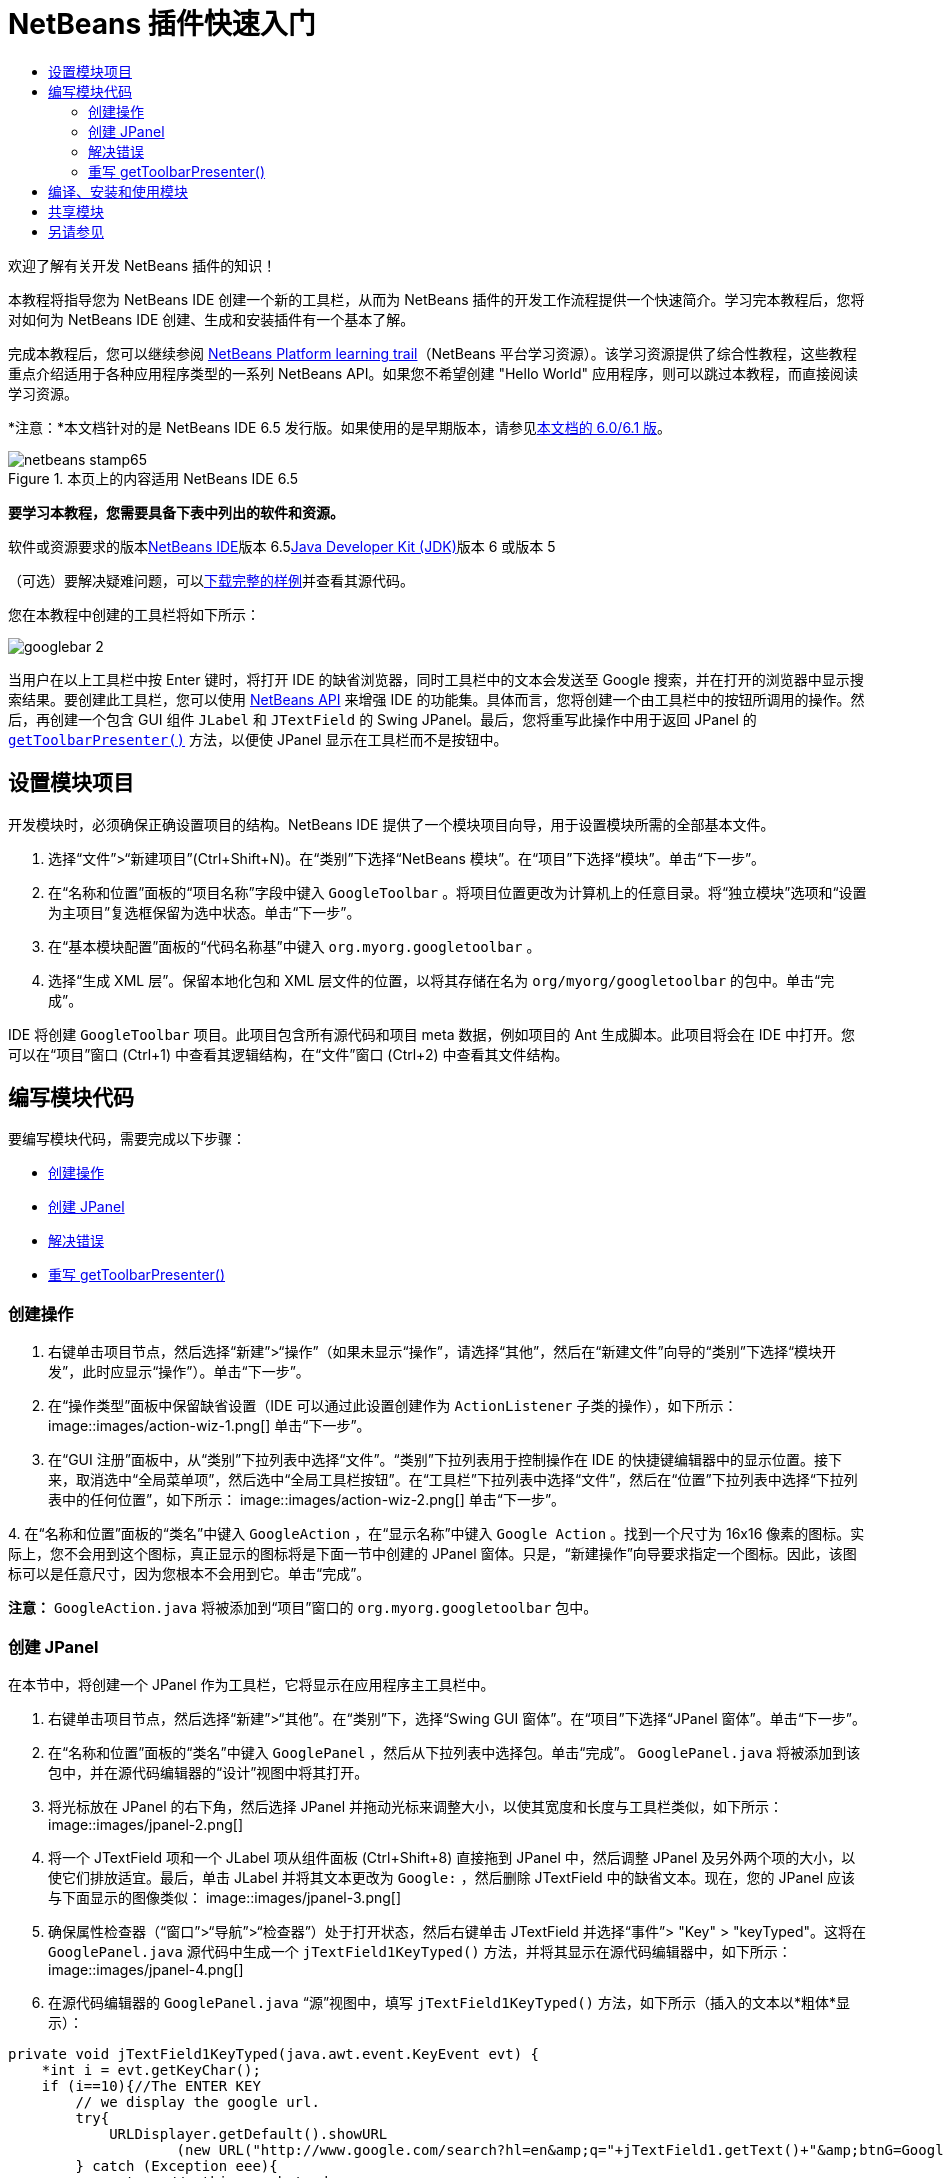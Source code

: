 // 
//     Licensed to the Apache Software Foundation (ASF) under one
//     or more contributor license agreements.  See the NOTICE file
//     distributed with this work for additional information
//     regarding copyright ownership.  The ASF licenses this file
//     to you under the Apache License, Version 2.0 (the
//     "License"); you may not use this file except in compliance
//     with the License.  You may obtain a copy of the License at
// 
//       http://www.apache.org/licenses/LICENSE-2.0
// 
//     Unless required by applicable law or agreed to in writing,
//     software distributed under the License is distributed on an
//     "AS IS" BASIS, WITHOUT WARRANTIES OR CONDITIONS OF ANY
//     KIND, either express or implied.  See the License for the
//     specific language governing permissions and limitations
//     under the License.
//

= NetBeans 插件快速入门
:jbake-type: platform-tutorial
:jbake-tags: tutorials 
:jbake-status: published
:syntax: true
:source-highlighter: pygments
:toc: left
:toc-title:
:icons: font
:experimental:
:description: NetBeans 插件快速入门 - Apache NetBeans
:keywords: Apache NetBeans Platform, Platform Tutorials, NetBeans 插件快速入门

欢迎了解有关开发 NetBeans 插件的知识！

本教程将指导您为 NetBeans IDE 创建一个新的工具栏，从而为 NetBeans 插件的开发工作流程提供一个快速简介。学习完本教程后，您将对如何为 NetBeans IDE 创建、生成和安装插件有一个基本了解。

完成本教程后，您可以继续参阅 link:https://platform.netbeans.org/tutorials[+NetBeans Platform learning trail+]（NetBeans 平台学习资源）。该学习资源提供了综合性教程，这些教程重点介绍适用于各种应用程序类型的一系列 NetBeans API。如果您不希望创建 "Hello World" 应用程序，则可以跳过本教程，而直接阅读学习资源。

*注意：*本文档针对的是 NetBeans IDE 6.5 发行版。如果使用的是早期版本，请参见link:60/nbm-google.html[+本文档的 6.0/6.1 版+]。


image::images/netbeans-stamp65.gif[title="本页上的内容适用 NetBeans IDE 6.5"]


*要学习本教程，您需要具备下表中列出的软件和资源。*

软件或资源要求的版本link:https://netbeans.org/downloads/index.html[+NetBeans IDE+]版本 6.5link:http://java.sun.com/javase/downloads/index.jsp[+Java Developer Kit (JDK)+]版本 6 或版本 5

（可选）要解决疑难问题，可以link:http://plugins.netbeans.org/PluginPortal/faces/PluginDetailPage.jsp?pluginid=13794[+下载完整的样例+]并查看其源代码。

您在本教程中创建的工具栏将如下所示：

image::images/googlebar-2.png[]

当用户在以上工具栏中按 Enter 键时，将打开 IDE 的缺省浏览器，同时工具栏中的文本会发送至 Google 搜索，并在打开的浏览器中显示搜索结果。要创建此工具栏，您可以使用 link:http://bits.netbeans.org/dev/javadoc/[+NetBeans API+] 来增强 IDE 的功能集。具体而言，您将创建一个由工具栏中的按钮所调用的操作。然后，再创建一个包含 GUI 组件  ``JLabel``  和  ``JTextField``  的 Swing JPanel。最后，您将重写此操作中用于返回 JPanel 的  ``link:http://bits.netbeans.org/dev/javadoc/org-openide-util/org/openide/util/actions/CallableSystemAction.html#getToolbarPresenter()[+getToolbarPresenter()+]``  方法，以便使 JPanel 显示在工具栏而不是按钮中。  


== 设置模块项目

开发模块时，必须确保正确设置项目的结构。NetBeans IDE 提供了一个模块项目向导，用于设置模块所需的全部基本文件。


[start=1]
1. 选择“文件”>“新建项目”(Ctrl+Shift+N)。在“类别”下选择“NetBeans 模块”。在“项目”下选择“模块”。单击“下一步”。

[start=2]
2. 在“名称和位置”面板的“项目名称”字段中键入  ``GoogleToolbar`` 。将项目位置更改为计算机上的任意目录。将“独立模块”选项和“设置为主项目”复选框保留为选中状态。单击“下一步”。

[start=3]
3. 在“基本模块配置”面板的“代码名称基”中键入  ``org.myorg.googletoolbar`` 。

[start=4]
4. 选择“生成 XML 层”。保留本地化包和 XML 层文件的位置，以将其存储在名为  ``org/myorg/googletoolbar``  的包中。单击“完成”。

IDE 将创建  ``GoogleToolbar``  项目。此项目包含所有源代码和项目 meta 数据，例如项目的 Ant 生成脚本。此项目将会在 IDE 中打开。您可以在“项目”窗口 (Ctrl+1) 中查看其逻辑结构，在“文件”窗口 (Ctrl+2) 中查看其文件结构。 
 


== 编写模块代码

要编写模块代码，需要完成以下步骤：

* <<creating-action,创建操作>>
* <<creating-panel,创建 JPanel>>
* <<resolving-errors,解决错误>>
* <<overriding,重写 getToolbarPresenter()>>


=== 创建操作


[start=1]
1. 右键单击项目节点，然后选择“新建”>“操作”（如果未显示“操作”，请选择“其他”，然后在“新建文件”向导的“类别”下选择“模块开发”，此时应显示“操作”）。单击“下一步”。

[start=2]
2. 在“操作类型”面板中保留缺省设置（IDE 可以通过此设置创建作为  ``ActionListener``  子类的操作），如下所示： image::images/action-wiz-1.png[] 单击“下一步”。

[start=3]
3. 在“GUI 注册”面板中，从“类别”下拉列表中选择“文件”。“类别”下拉列表用于控制操作在 IDE 的快捷键编辑器中的显示位置。接下来，取消选中“全局菜单项”，然后选中“全局工具栏按钮”。在“工具栏”下拉列表中选择“文件”，然后在“位置”下拉列表中选择“下拉列表中的任何位置”，如下所示： image::images/action-wiz-2.png[] 单击“下一步”。

[start=4]
4. 
在“名称和位置”面板的“类名”中键入  ``GoogleAction`` ，在“显示名称”中键入  ``Google Action`` 。找到一个尺寸为 16x16 像素的图标。实际上，您不会用到这个图标，真正显示的图标将是下面一节中创建的 JPanel 窗体。只是，“新建操作”向导要求指定一个图标。因此，该图标可以是任意尺寸，因为您根本不会用到它。单击“完成”。

*注意：* ``GoogleAction.java``  将被添加到“项目”窗口的  ``org.myorg.googletoolbar``  包中。


=== 创建 JPanel

在本节中，将创建一个 JPanel 作为工具栏，它将显示在应用程序主工具栏中。


[start=1]
1. 右键单击项目节点，然后选择“新建”>“其他”。在“类别”下，选择“Swing GUI 窗体”。在“项目”下选择“JPanel 窗体”。单击“下一步”。

[start=2]
2. 在“名称和位置”面板的“类名”中键入  ``GooglePanel`` ，然后从下拉列表中选择包。单击“完成”。 ``GooglePanel.java``  将被添加到该包中，并在源代码编辑器的“设计”视图中将其打开。

[start=3]
3. 将光标放在 JPanel 的右下角，然后选择 JPanel 并拖动光标来调整大小，以使其宽度和长度与工具栏类似，如下所示： image::images/jpanel-2.png[]

[start=4]
4. 将一个 JTextField 项和一个 JLabel 项从组件面板 (Ctrl+Shift+8) 直接拖到 JPanel 中，然后调整 JPanel 及另外两个项的大小，以使它们排放适宜。最后，单击 JLabel 并将其文本更改为  ``Google:`` ，然后删除 JTextField 中的缺省文本。现在，您的 JPanel 应该与下面显示的图像类似： image::images/jpanel-3.png[]

[start=5]
5. 确保属性检查器（“窗口”>“导航”>“检查器”）处于打开状态，然后右键单击 JTextField 并选择“事件”> "Key" > "keyTyped"。这将在  ``GooglePanel.java``  源代码中生成一个  ``jTextField1KeyTyped()``  方法，并将其显示在源代码编辑器中，如下所示： image::images/jpanel-4.png[]

[start=6]
6. 在源代码编辑器的  ``GooglePanel.java`` “源”视图中，填写  ``jTextField1KeyTyped()``  方法，如下所示（插入的文本以*粗体*显示）：

[source,java]
----

    
private void jTextField1KeyTyped(java.awt.event.KeyEvent evt) {
    *int i = evt.getKeyChar();
    if (i==10){//The ENTER KEY
        // we display the google url.
        try{
            URLDisplayer.getDefault().showURL
                    (new URL("http://www.google.com/search?hl=en&amp;q="+jTextField1.getText()+"&amp;btnG=Google+Search"));
        } catch (Exception eee){
            return;//nothing much to do
        }
    }*
}
----

如果需要，请在源代码编辑器中单击鼠标右键，然后选择“格式化”(Alt+Shift+F)。


=== 解决错误

请注意，某个代码行带有红色下划线，这表示存在错误。其原因是尚未导入所需的包。将光标置于紧邻  ``URLDisplayer``  所在行（带有红色下划线）左侧的栏中显示的灯泡图标上。将显示一条工具提示，说明出现此错误的原因： 

image::images/tooltip.png[]

为了解决此错误，需要让您的项目可访问  ``HtmlBrowser.URLDisplayer``  类（包含在 link:http://bits.netbeans.org/dev/javadoc/org-openide-awt/org/openide/awt/package-summary.html[+ ``org.openide.awt`` +] 包中）。为此，请执行以下步骤：


[start=1]
1. 右键单击“项目”窗口中的项目节点，然后选择“属性”。在显示的“项目属性”对话框中，选择“类别”标题下的“库”。然后，在“模块依赖关系”下，单击“添加”按钮。将显示“添加模块依赖关系”对话框。

[start=2]
2. 在“添加模块依赖关系”对话框顶部显示的“过滤器”文本框中，开始键入  ``URLDisplayer`` ，请注意返回的模块的选择范围会逐渐缩小，直到列表中仅留有“link:http://bits.netbeans.org/dev/javadoc/org-openide-awt/overview-summary.html[+UI 实用程序 API+]”： image::images/add-module-dependency.png[] 单击“确定”，然后再次单击“确定”退出“项目属性”对话框。

[start=3]
3. 在源代码编辑器中单击鼠标右键，然后选择“修复导入”(Alt+Shift+F)。将显示“修复所有导入”对话框，其中列出了针对无法识别的类的建议路径： image::images/fix-all-imports.png[] 单击“确定”。IDE 将为  ``GooglePanel.java``  创建以下 import 语句：

[source,java]
----

import java.net.URL;
import org.openide.awt.HtmlBrowser.URLDisplayer;               
            
----

另请注意，源代码编辑器中的所有错误将会消失。


=== 重写 getToolbarPresenter()

由于刚创建的 JPanel 是用于显示 Google 工具栏的实际组件，因此需要重写操作类中的 link:http://bits.netbeans.org/dev/javadoc/org-openide-util/org/openide/util/actions/CallableSystemAction.html#getToolbarPresenter()[+ ``getToolbarPresenter()`` +] 方法。在  ``GoogleAction.java``  中，执行以下操作：


[start=1]
1. 打开  ``GoogleAction.java`` ，将会注意到它包含以下内容：

[source,java]
----

    
package org.myorg.googletoolbar;

import java.awt.event.ActionEvent;
import java.awt.event.ActionListener;

public final class GoogleAction implements ActionListener {

    public void actionPerformed(ActionEvent e) {
        // TODO implement action body
    }
    
}
----


[start=2]
2. 更改签名以使  ``CallableSystemAction``  扩展该类，而不是实现该类的  ``ActionListener`` 。添加下面显示的 import 语句，在此阶段中不会为每个所需的方法返回任何内容。现在， ``GoogleAction``  类应如下所示：

[source,java]
----

    
package org.myorg.googletoolbar;

import org.openide.util.HelpCtx;
import org.openide.util.actions.CallableSystemAction;

public final class GoogleAction extends CallableSystemAction {

    @Override
    public void performAction() {
        
    }

    @Override
    public String getName() {
        return "";
    }

    @Override
    public HelpCtx getHelpCtx() {
        return null;
    }
    
}
----


[start=3]
3. 打开  ``layer.xml``  文件中，将会看到以下内容：

[source,xml]
----

    
<?xml version="1.0" encoding="UTF-8"?>
<!DOCTYPE filesystem PUBLIC "-//NetBeans//DTD Filesystem 1.2//EN" "https://netbeans.org/dtds/filesystem-1_2.dtd">
<filesystem>
    <folder name="Actions">
        <folder name="File">
            <file name="org-myorg-googletoolbar-GoogleAction.instance">
                <attr name="SystemFileSystem.localizingBundle" stringvalue="org.myorg.googletoolbar.Bundle"/>
                <attr name="delegate" newvalue="org.myorg.googletoolbar.GoogleAction"/>
                <attr name="displayName" bundlevalue="org.myorg.googletoolbar.Bundle#CTL_GoogleAction"/>
                <attr name="iconBase" stringvalue="org/myorg/googletoolbar/icon.png"/>
                <attr name="instanceCreate" methodvalue="org.openide.awt.Actions.alwaysEnabled"/>
                <attr name="noIconInMenu" stringvalue="false"/>
            </file>
        </folder>
    </folder>
    <folder name="Toolbars">
        <folder name="File">
            <file name="org-myorg-googletoolbar-GoogleAction.shadow">
                <attr name="originalFile" stringvalue="Actions/File/org-myorg-googletoolbar-GoogleAction.instance"/>
                <attr name="position" intvalue="0"/>
            </file>
        </folder>
    </folder>
</filesystem>
----

上面显示的内容是由“新建操作”向导创建的。请删除  ``layer.xml``  文件中的以下行，因为在本教程的上下文中不需要这些行；这些行定义了 "delegate" 属性、"displayName" 属性、"iconBase" 属性以及 "instanceCreate" 属性。


[start=4]
4. 返回到  ``GoogleAction``  类，在类声明下面声明并设置以下变量：

[source,java]
----

GooglePanel retValue = new GooglePanel();
            
----


[start=5]
5. 再次返回到  ``GoogleAction``  类，并定义  ``getToolbarPresenter()``  方法以返回  ``retValue``  变量：

[source,java]
----

@Override
public java.awt.Component getToolbarPresenter() {
    return retValue;
}
            
----

在本节中，已创建了一个用于显示 JTextField 和 JLabel 的 JPanel。在 JTextField 中按 Enter 键时，其内容将发送到 Google 搜索。将打开 HTML 浏览器，并且会看到 Google 搜索结果。该操作类用于在  ``layer.xml``  文件中注册的应用程序工具栏内集成 JPanel。



== 编译、安装和使用模块

NetBeans IDE 使用 Ant 生成脚本在 IDE 中编译和安装模块。当在上面的<<creating-module-project,设置模块项目>>一节中创建了模块项目之后，系统会自动为您创建生成脚本。现在，您可以对模块进行编译并将其添加到 IDE 中，利用 NetBeans IDE 的 Ant 支持可以执行此操作：


[start=1]
1. 在“项目”窗口中，右键单击 " ``GoogleToolbar`` " 项目节点并选择“运行”。将生成模块并将其安装在 IDE 的新实例（即目标平台）中。缺省情况下，缺省目标平台是您当前所使用的 IDE 版本。此时将打开目标平台，您可以在其中试用新模块。

[start=2]
2. 成功安装模块后，它会在 IDE 的“编辑”工具栏中添加一个新按钮。

*注意：*此工具栏按钮不显示图标，而是显示您在上面的<<creating-panel,创建 JPanel>> 一节中创建的 JPanel： 

image::images/googlebar.png[]


[start=3]
3. 在文本字段中键入一个搜索字符串： image::images/googlebar-2.png[]

[start=4]
4. 按 Enter 键。如果在“选项”窗口中设置了 IDE 缺省浏览器，则会启动该浏览器。Google URL 和搜索字符串将被发送至浏览器，并且系统会执行搜索。返回搜索结果后，可以在浏览器中查看结果。



== 共享模块

既然您已经生成了一个可增强 IDE 功能的有效模块，为什么不与其他开发者一起共享呢？NetBeans IDE 提供了一种创建二进制 NetBeans 模块文件 (.nbm) 的简便方法，这是允许他人可以在自己的 IDE 版本中试用该模块文件的通用方法（实际上，这就是您在上面的<<compiling,编译、安装和使用模块>>中所执行的操作）。

要创建模块二进制文件，请执行以下操作：

在“项目”窗口中，右键单击 "GoogleToolbar" 项目节点，然后选择“创建 NBM”。将创建新的 NBM 文件，您可以在“文件”窗口 (Ctrl+2) 中查看它： 

image::images/create-nbm.png[] 

 link:https://netbeans.org/about/contact_form.html?to=3&subject=Feedback:%20Google%20Toolbar%20Module%20Tutorial[+请将您的意见和建议发送给我们+]



== 另请参见

“NetBeans 插件快速入门”教程到此结束。本文档介绍了如何创建用于在 IDE 中添加 Google 搜索工具栏的插件。有关创建和开发插件的详细信息，请参见以下资源：

* link:https://platform.netbeans.org/tutorials[+其他相关教程+]

* link:http://bits.netbeans.org/dev/javadoc/[+NetBeans API Javadoc+]
